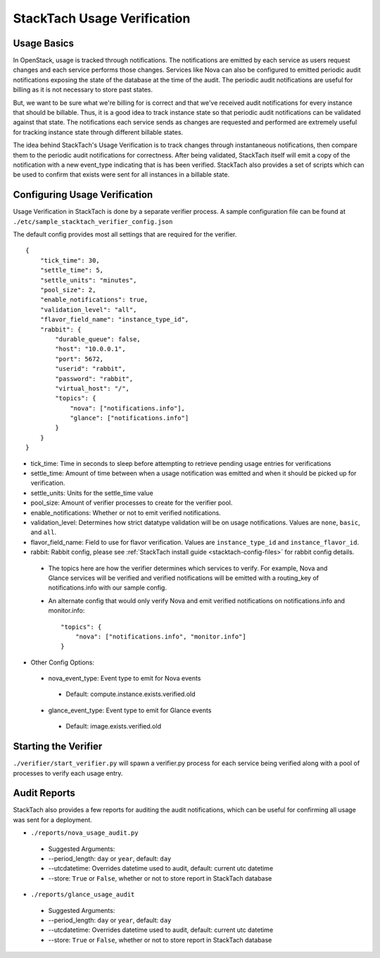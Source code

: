 
StackTach Usage Verification
############################

Usage Basics
************
In OpenStack, usage is tracked through notifications. The notifications are emitted by each service as users request changes and each service performs those changes. Services like Nova can also be configured to emitted periodic audit notifications exposing the state of the database at the time of the audit. The periodic audit notifications are useful for billing as it is not necessary to store past states.

But, we want to be sure what we're billing for is correct and that we've received audit notifications for every instance that should be billable. Thus, it is a good idea to track instance state so that periodic audit notifications can be validated against that state. The notifications each service sends as changes are requested and performed are extremely useful for tracking instance state through different billable states.

The idea behind StackTach's Usage Verification is to track changes through instantaneous notifications, then compare them to the periodic audit notifications for correctness. After being validated, StackTach itself will emit a copy of the notification with a new event_type indicating that is has been verified. StackTach also provides a set of scripts which can be used to confirm that exists were sent for all instances in a billable state.

Configuring Usage Verification
******************************
Usage Verification in StackTach is done by a separate verifier process. A sample configuration file can be found at ``./etc/sample_stacktach_verifier_config.json``

The default config provides most all settings that are required for the verifier. ::

    {
        "tick_time": 30,
        "settle_time": 5,
        "settle_units": "minutes",
        "pool_size": 2,
        "enable_notifications": true,
        "validation_level": "all",
        "flavor_field_name": "instance_type_id",
        "rabbit": {
            "durable_queue": false,
            "host": "10.0.0.1",
            "port": 5672,
            "userid": "rabbit",
            "password": "rabbit",
            "virtual_host": "/",
            "topics": {
                "nova": ["notifications.info"],
                "glance": ["notifications.info"]
            }
        }
    }

* tick_time: Time in seconds to sleep before attempting to retrieve pending usage entries for verifications
* settle_time: Amount of time between when a usage notification was emitted and when it should be picked up for verification.
* settle_units: Units for the settle_time value
* pool_size: Amount of verifier processes to create for the verifier pool.
* enable_notifications: Whether or not to emit verified notifications.
* validation_level: Determines how strict datatype validation will be on usage notifications. Values are ``none``, ``basic``, and ``all``.
* flavor_field_name: Field to use for flavor verification. Values are ``instance_type_id`` and ``instance_flavor_id``.
* rabbit: Rabbit config, please see :ref:`StackTach install guide <stacktach-config-files>` for rabbit config details.

 * The topics here are how the verifier determines which services to verify. For example, Nova and Glance services will be verified and verified notifications will be emitted with a routing_key of notifications.info with our sample config.
 * An alternate config that would only verify Nova and emit verified notifications on notifications.info and monitor.info: ::

      "topics": {
          "nova": ["notifications.info", "monitor.info"]
      }

* Other Config Options:

 * nova_event_type: Event type to emit for Nova events

  * Default: compute.instance.exists.verified.old

 * glance_event_type: Event type to emit for Glance events

  * Default: image.exists.verified.old

Starting the Verifier
*********************

``./verifier/start_verifier.py`` will spawn a verifier.py process for each service being verified along with a pool of processes to verify each usage entry.

Audit Reports
*************

StackTach also provides a few reports for auditing the audit notifications, which can be useful for confirming all usage was sent for a deployment.

* ``./reports/nova_usage_audit.py``

 * Suggested Arguments:
 * --period_length: ``day`` or ``year``, default: ``day``
 * --utcdatetime: Overrides datetime used to audit, default: current utc datetime
 * --store: ``True`` or ``False``, whether or not to store report in StackTach database

* ``./reports/glance_usage_audit``

 * Suggested Arguments:
 * --period_length: ``day`` or ``year``, default: ``day``
 * --utcdatetime: Overrides datetime used to audit, default: current utc datetime
 * --store: ``True`` or ``False``, whether or not to store report in StackTach database